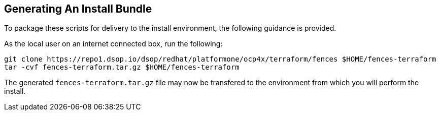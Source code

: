 // how to generate a deliverable bundle of the terraform scripts
== Generating An Install Bundle
To package these scripts for delivery to the install environment,
the following guidance is provided.

As the local user on an internet connected box, run the following:

[source, shell]
----
git clone https://repo1.dsop.io/dsop/redhat/platformone/ocp4x/terraform/fences $HOME/fences-terraform
tar -cvf fences-terraform.tar.gz $HOME/fences-terraform
----

The generated `fences-terraform.tar.gz` file may now be transfered to the environment from which you will perform the install.
